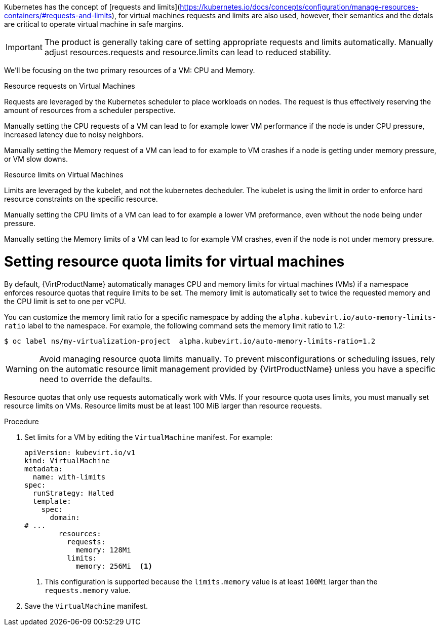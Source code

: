 // Module included in the following assemblies:
//
// * virt/virtual_machines/advanced_vm_management/virt-working-with-resource-quotas-for-vms.adoc

:_mod-docs-content-type: PROCEDURE
[id="virt-about-resource-limits-for-vms_{context}"]
Kubernetes has the concept of [requests and limits](https://kubernetes.io/docs/concepts/configuration/manage-resources-containers/#requests-and-limits), for virtual machines requests and limits are also used, however, their semantics and the detals are critical to operate virtual machine in safe margins.

[IMPORTANT]
The product is generally taking care of setting appropriate requests and limits automatically.
Manually adjust resources.requests and resource.limits can lead to reduced stability.

We'll be focusing on the two primary resources of a VM: CPU and Memory.

.Resource requests on Virtual Machines
Requests are leveraged by the Kubernetes scheduler to place workloads on nodes.
The request is thus effectively reserving the amount of resources from a scheduler perspective.

Manually setting the CPU requests of a VM can lead to for example lower VM performance if the node is under CPU pressure, increased latency due to noisy neighbors.

Manually setting the Memory request of a VM can lead to for example to VM crashes if a node is getting under memory pressure, or VM slow downs.

.Resource limits on Virtual Machines
Limits are leveraged by the kubelet, and not the kubernetes decheduler.
The kubelet is using the limit in order to enforce hard resource constraints on the specific resource.

Manually setting the CPU limits of a VM can lead to for example a lower VM preformance, even without the node being under pressure.

Manually setting the Memory limits of a VM can lead to for example VM crashes, even if the node is not under memory pressure.

[id="virt-setting-resource-quota-limits-for-vms_{context}"]
= Setting resource quota limits for virtual machines

By default, {VirtProductName} automatically manages CPU and memory limits for virtual machines (VMs) if a namespace enforces resource quotas that require limits to be set. The memory limit is automatically set to twice the requested memory and the CPU limit is set to one per vCPU.

You can customize the memory limit ratio for a specific namespace by adding the `alpha.kubevirt.io/auto-memory-limits-ratio` label to the namespace. For example, the following command sets the memory limit ratio to 1.2:

[source,terminal]
----
$ oc label ns/my-virtualization-project  alpha.kubevirt.io/auto-memory-limits-ratio=1.2
----

[WARNING]
====
Avoid managing resource quota limits manually. To prevent misconfigurations or scheduling issues, rely on the automatic resource limit management provided by {VirtProductName} unless you have a specific need to override the defaults.
====


Resource quotas that only use requests automatically work with VMs. If your resource quota uses limits, you must manually set resource limits on VMs. Resource limits must be at least 100 MiB larger than resource requests.

.Procedure

. Set limits for a VM by editing the `VirtualMachine` manifest. For example:
+
[source,yaml]
----
apiVersion: kubevirt.io/v1
kind: VirtualMachine
metadata:
  name: with-limits
spec:
  runStrategy: Halted
  template:
    spec:
      domain:
# ...
        resources:
          requests:
            memory: 128Mi
          limits:
            memory: 256Mi  <1>
----
<1> This configuration is supported because the `limits.memory` value is at least `100Mi` larger than the `requests.memory` value.

. Save the `VirtualMachine` manifest.
